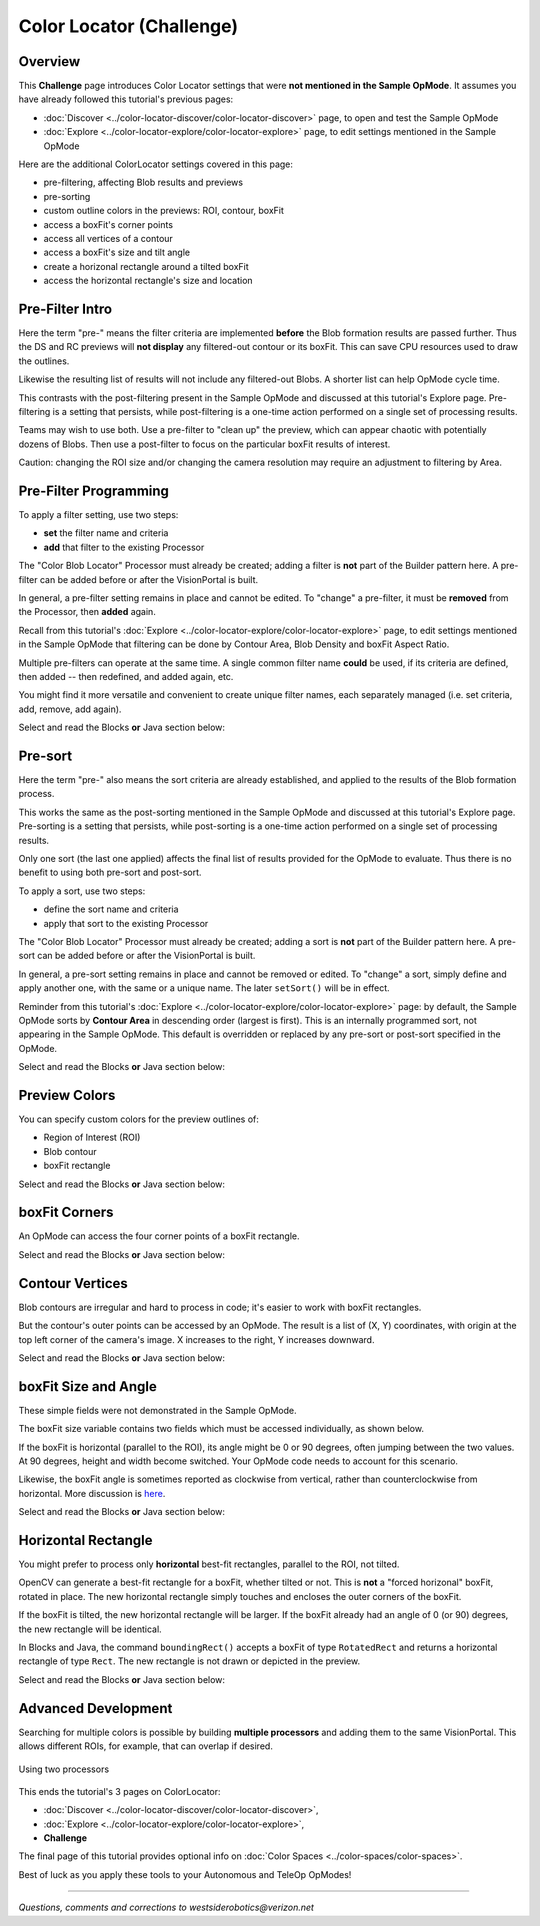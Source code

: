 Color Locator (Challenge)
=========================

Overview
--------

This **Challenge** page introduces Color Locator settings that were **not mentioned in the Sample OpMode**.  It assumes you have already followed this tutorial's previous pages:


* :doc:`Discover <../color-locator-discover/color-locator-discover>` page, to open and test the Sample OpMode
* :doc:`Explore <../color-locator-explore/color-locator-explore>` page, to edit settings mentioned in the Sample OpMode

Here are the additional ColorLocator settings covered in this page:

* pre-filtering, affecting Blob results and previews
* pre-sorting
* custom outline colors in the previews: ROI, contour, boxFit
* access a boxFit's corner points
* access all vertices of a contour
* access a boxFit's size and tilt angle
* create a horizonal rectangle around a tilted boxFit
* access the horizontal rectangle's size and location

Pre-Filter Intro
----------------

Here the term "pre-" means the filter criteria are implemented **before** the
Blob formation results are passed further.  Thus the DS and RC previews will
**not display** any filtered-out contour or its boxFit.  This can save CPU
resources used to draw the outlines.

Likewise the resulting list of results will not include any filtered-out Blobs.
A shorter list can help OpMode cycle time.

This contrasts with the post-filtering present in the Sample OpMode and
discussed at this tutorial's Explore page.  Pre-filtering is a setting that
persists, while post-filtering is a one-time action performed on a single set
of processing results.

Teams may wish to use both.  Use a pre-filter to "clean up" the preview, which
can appear chaotic with potentially dozens of Blobs.   Then use a post-filter
to focus on the particular boxFit results of interest.

Caution: changing the ROI size and/or changing the camera resolution may
require an adjustment to filtering by Area.

Pre-Filter Programming
----------------------

To apply a filter setting, use two steps:


* **set** the filter name and criteria
* **add** that filter to the existing Processor

The "Color Blob Locator" Processor must already be created; adding a filter is
**not** part of the Builder pattern here.  A pre-filter can be added before or
after the VisionPortal is built.

In general, a pre-filter setting remains in place and cannot be edited.  To
"change" a pre-filter, it must be **removed** from the Processor, then
**added** again.

Recall from this tutorial's :doc:`Explore
<../color-locator-explore/color-locator-explore>` page, to edit settings
mentioned in the Sample OpMode that filtering can be done by Contour Area, Blob
Density and boxFit Aspect Ratio.

Multiple pre-filters can operate at the same time.  A single common filter name
**could** be used, if its criteria are defined, then added -- then redefined,
and added again, etc.

You might find it more versatile and convenient to create unique filter names,
each separately managed (i.e. set criteria, add, remove, add again).

Select and read the Blocks **or** Java section below:

.. tab-set::
   .. tab-item:: Blocks
      :sync: blocks

      These pre-filter Blocks are in the Vision/ColorBlobLocator/Pre-processing toolbox:

      .. figure:: images/10-set-pre-filter.png
         :width: 75%
         :align: center
         :alt: Setting a pre-filter

         Setting a pre-filter

      The Blocks in the toolbox use the same variable name ``myFilter`` (green
      arrow) for the three available criteria (orange ovals).  As noted above,
      be careful about using a single name for different pre-filters.

      For multiple pre-filters, you might prefer unique names; see the orange arrows:

      .. figure:: images/12-set-3-filters.png
         :width: 75%
         :align: center
         :alt: Setting 3 filters

         Setting 3 filters

      These Blocks for adding and removing filters are in the
      Vision/ColorBlobLocator/Processor toolbox:

      .. figure:: images/15-add-filter.png
         :width: 75%
         :align: center
         :alt: Adding and Removing a filter

         Adding and Removing a filter

      Be careful to designate the correct filter to be added or removed; see
      the green arrows.

   .. tab-item:: Java
      :sync: java

      For multiple pre-filters, you might prefer unique names:

      .. code-block:: java

         myAreaFilter = new BlobFilter(BlobCriteria.BY_CONTOUR_AREA, 100, 20000);
         myDensityFilter = new BlobFilter(BlobCriteria.BY_DENSITY, 0.5, 1.0);
         myRatioFilter = new BlobFilter(BlobCriteria.BY_ASPECT_RATIO, 1.0, 10.0);

      After defining a filter's criteria, add the filter to an already-existing
      Processor:

      .. code-block:: java

         colorLocator.addFilter(myAreaFilter);
         colorLocator.addFilter(myDensityFilter);
         colorLocator.addFilter(myRatioFilter);

      These methods can remove one or all filters from a Processor:

      .. code-block:: java

         colorLocator.removeFilter(myAreaFilter);
         colorLocator.removeFilter(myDensityFilter);
         colorLocator.removeFilter(myRatioFilter);
         colorLocator.removeAllFilters();

      After removal, a filter can be re-added to the Processor.

Pre-sort
--------

Here the term "pre-" also means the sort criteria are already established, and
applied to the results of the Blob formation process.

This works the same as the post-sorting mentioned in the Sample OpMode and
discussed at this tutorial's Explore page.  Pre-sorting is a setting that
persists, while post-sorting is a one-time action performed on a single set of
processing results.

Only one sort (the last one applied) affects the final list of results provided
for the OpMode to evaluate.  Thus there is no benefit to using both pre-sort
and post-sort.

To apply a sort, use two steps:

* define the sort name and criteria
* apply that sort to the existing Processor

The "Color Blob Locator" Processor must already be created; adding a sort is
**not** part of the Builder pattern here.  A pre-sort can be added before or
after the VisionPortal is built.

In general, a pre-sort setting remains in place and cannot be removed or
edited.  To "change" a sort, simply define and apply another one, with the same
or a unique name.  The later ``setSort()`` will be in effect.

Reminder from this tutorial's :doc:`Explore
<../color-locator-explore/color-locator-explore>` page: by default, the Sample
OpMode sorts by **Contour Area** in descending order (largest is first).  This
is an internally programmed sort, not appearing in the Sample OpMode.  This
default is overridden or replaced by any pre-sort or post-sort specified in the
OpMode.

Select and read the Blocks **or** Java section below:

.. tab-set::
   .. tab-item:: Blocks
      :sync: blocks

      These pre-sort Blocks are in the Vision/ColorBlobLocator/Pre-processing
      toolbox:

      .. figure:: images/20-sort-criteria.png
         :width: 75%
         :align: center
         :alt: Selecting the Sort Criteria

         Selecting the Sort Criteria

      This Block for applying the named pre-sort is in the
      Vision/ColorBlobLocator/Processor toolbox:

      .. figure:: images/23-set-sort.png
         :width: 75%
         :align: center
         :alt: Setting the Sort Criteria

         Setting the Sort Criteria

   .. tab-item:: Java
      :sync: java

      A generic pre-sort name works well, since only one sort can be in effect
      at a time:

      .. code-block:: java

         mySort = new BlobSort(BlobCriteria.BY_CONTOUR_AREA, SortOrder.ASCENDING);

      If you are experimenting with different pre-sort criteria, you might
      consider unique names:

      .. code-block:: java

         myAreaSort = new BlobSort(BlobCriteria.BY_CONTOUR_AREA, SortOrder.ASCENDING);
         myDensitySort = new BlobSort(BlobCriteria.BY_DENSITY, SortOrder.ASCENDING);
         myRatioSort = new BlobSort(BlobCriteria.BY_ASPECT_RATIO, SortOrder.ASCENDING);

      After defining a sort's criteria, apply the pre-sort to an
      already-existing Processor:

      .. code-block:: java

         colorLocator.setSort(mySort);

Preview Colors
--------------

You can specify custom colors for the preview outlines of:

* Region of Interest (ROI)
* Blob contour
* boxFit rectangle

Select and read the Blocks **or** Java section below:

.. tab-set::
   .. tab-item:: Blocks
      :sync: blocks

      .. figure:: images/30-outline-colors.png
         :width: 75%
         :align: center
         :alt: Setting Custom outline colors

         Setting custom outline colors

   .. tab-item:: Java
      :sync: java

      Import the ``Color`` class if needed, then add any of the ``.set...``
      methods to the Processor Builder pattern:

      .. code-block:: java

         import android.graphics.Color;
         .
         .
         .setBoxFitColor(Color.rgb(255, 120, 31))
         .setRoiColor(Color.rgb(255, 255, 255))
         .setContourColor(Color.rgb(3, 227, 252))

      Use your own custom values, only from the RGB Color Space.  See the
      separate tutorial page called **Color Spaces**.

boxFit Corners
--------------

An OpMode can access the four corner points of a boxFit rectangle.

Select and read the Blocks **or** Java section below:

.. tab-set::
   .. tab-item:: Blocks
      :sync: blocks

      This Blocks Function retrieves, stores and displays the 4 corner points
      of the instant boxFit being processed by the OpMode:

      .. figure:: images/40-corners.png
         :width: 75%
         :align: center
         :alt: Displaying Corner Points via Telemetry

         Displaying Corner Points via Telemetry

      The ``.points`` and ``Point.x`` and ``Point.y`` Blocks are in the
      "Vision/ColorBlobLocator/Blob data" toolbox.

      The Function uses its own **For Loop** to cycle through the ``myPoints``
      List of 4 points, clockwise from top left corner.

      This Function operates inside the Sample OpMode's **For Loop** of all
      Blob results.  The instant ``myBoxFit`` is the one being processed,
      returned from the preceding ``.BoxFit`` Block.

   .. tab-item:: Java
      :sync: java

      This Java code retrieves, stores and displays the 4 corner points of the
      instant boxFit being processed by the OpMode:

      .. code-block:: java

         // Display boxFit.points(), an array of the box's four (X, Y) corner points,
         // clockwise from top left corner.
         Point[] myBoxCorners = new Point[4];
         boxFit.points(myBoxCorners);
         // this points() method does not return values, it populates the argument
         for (int i = 0; i < 4; i++) 
         {
             telemetry.addLine(String.format("boxFit corner %d (%d,%d)",
             i, (int) myBoxCorners[i].x, (int) myBoxCorners[i].y));
         }

      This code operates inside the Sample OpMode's **For Loop** of all Blob
      results.  The instant ``boxFit`` is the one being processed, returned
      from the preceding ``getBoxFit()`` method.

Contour Vertices
----------------

Blob contours are irregular and hard to process in code; it's easier to work
with boxFit rectangles.

But the contour's outer points can be accessed by an OpMode.  The result is a
list of (X, Y) coordinates, with origin at the top left corner of the camera's
image. X increases to the right, Y increases downward.

Select and read the Blocks **or** Java section below:

.. tab-set::
   .. tab-item:: Blocks
      :sync: blocks

      The following Blocks Function retrieves, stores and displays a List of
      all the vertex Points of the contour of the instant Blob being processed
      by the OpMode.

      The List can be as short as 4 values, or dozens of values for jagged
      contours.

      Note that the ``.points`` Block (used above for boxFit corners) retrieves
      and stores the List within the same Block. This ``.ContourPoints`` Block
      only retrieves the List, to be assigned to a separate variable Block.

      .. figure:: images/50-contour.png
         :width: 75%
         :align: center
         :alt: Getting list of contour points

         Getting the list of contour points

      The ``.ContourPoints`` and ``Point.x`` and ``Point.y`` Blocks are in the
      "Vision/ColorBlobLocator/Blob data" toolbox.

      The Function uses its own **For Loop** to cycle through the
      ``myContourPoints`` List, of undetermined length (could be very long).

      This Function operates inside the Sample OpMode's **For Loop** of all
      Blob results.  The instant ``myBlob`` is the one being processed by that
      outer For Loop.

   .. tab-item:: Java
      :sync: java

      This Java code retrieves, stores and displays a List of all the vertex
      Points of the contour of the instant Blob being processed by the OpMode.

      .. code-block:: java

         import org.opencv.core.Point;
         .
         .
         // Display getContourPoints(), an array of the contour's many (X, Y) vertices 
         Point[] myContourPoints;
         myContourPoints = b.getContourPoints();
         int j = 0;
         for(Point thisContourPoint : myContourPoints)
         {
             telemetry.addLine(String.format("contour vertex %d (%d,%d)",
                   j, (int) thisContourPoint.x, (int) thisContourPoint.y));
                   j += 1;
         }

      This Function operates inside the Sample OpMode's **For Loop** of all
      Blob results.  The instant Blob ``b`` is the one being processed by that
      outer For Loop.

      Not covered here is one feature available in Java only:

      .. code-block:: java

         MatOfPoint myContour = getContour()

      This method returns a matrix unique to the OpenCV library.  The matrix
      object can convert itself to an array, as follows:

      .. code-block:: java

         MatOfPoint myContour;
         Point[] myContourPoints;
         myContour = b.getContour();
         myContourPoints = myContour.toArray();

      This code seems to give the same set of points as ``getContourPoints()``
      shown above.

boxFit Size and Angle
---------------------

These simple fields were not demonstrated in the Sample OpMode.

The boxFit size variable contains two fields which must be accessed
individually, as shown below.

If the boxFit is horizontal (parallel to the ROI), its angle might be 0 or 90
degrees, often jumping between the two values.  At 90 degrees, height and width
become switched.  Your OpMode code needs to account for this scenario.

Likewise, the boxFit angle is sometimes reported as clockwise from vertical,
rather than counterclockwise from horizontal.  More discussion is `here
<https://namkeenman.wordpress.com/2015/12/18/open-cv-determine-angle-of-rotatedrect-minarearect/>`_.

Select and read the Blocks **or** Java section below:

.. tab-set::
   .. tab-item:: Blocks
      :sync: blocks

      These Blocks are in the "Vision/ColorBlobLocator/Blob data" toolbox.

      .. figure:: images/60-box-size.png
         :width: 75%
         :align: center
         :alt: boxFit properties

         boxFit properties

   .. tab-item:: Java
      :sync: java
 
      Here's a modified version of the Sample OpMode's telemetry code, to
      display only the size and angle of the instant boxFit being processed.

      .. code-block:: java

         org.opencv.core.Size myBoxFitSize;
         for(ColorBlobLocatorProcessor.Blob b : blobs)
         {
                      RotatedRect boxFit = b.getBoxFit();
                      myBoxFitSize = boxFit.size;
                      telemetry.addData("width", myBoxFitSize.width);
                      telemetry.addData("height", myBoxFitSize.height);
                      telemetry.addData("angle", boxfit.angle);
         }

      The Java class ``Size`` here is different than another class of the same
      simple name.  OnBot Java and Android Studio do not allow imports of
      identical simple classnames.

      In fact OnBot Java will not allow the import of this version, even if the
      other version (`android.util.Size`) is not used in the OpMode.
      Instead, declare the variable with the full classname, as shown in the
      first line above.

Horizontal Rectangle
--------------------

You might prefer to process only **horizontal** best-fit rectangles, parallel
to the ROI, not tilted.

OpenCV can generate a best-fit rectangle for a boxFit, whether tilted or not.
This is **not** a "forced horizonal" boxFit, rotated in place.  The new
horizontal rectangle simply touches and encloses the outer corners of the
boxFit.

If the boxFit is tilted, the new horizontal rectangle will be larger.  If the
boxFit already had an angle of 0 (or 90) degrees, the new rectangle will be
identical.

In Blocks and Java, the command ``boundingRect()`` accepts a boxFit of type
``RotatedRect`` and returns a horizontal rectangle of type ``Rect``.  The new
rectangle is not drawn or depicted in the preview.

Select and read the Blocks **or** Java section below:

.. tab-set::
   .. tab-item:: Blocks
      :sync: blocks

      These Blocks are in the "Vision/ColorBlobLocator/Blob data" toolbox.

      .. figure:: images/70-horizontal-box.png
         :width: 75%
         :align: center
         :alt: Defining the horizontal box

         Defining the horizontal box

      The (X, Y) values are the top left corner of the new horizontal
      rectangle, in the full image reference frame.

   .. tab-item:: Java
      :sync: java

      Here's a modified version of the Sample OpMode's telemetry code, to
      display only the **top left corner** and **size** of the horizontal
      rectangle around the boxFit being processed.

      .. code-block:: java

         import org.opencv.core.Rect;
         .
         .
         for(ColorBlobLocatorProcessor.Blob b : blobs)
         {
                         RotatedRect boxFit = b.getBoxFit();
                         Rect myHorizontalBoxFit = boxFit.boundingRect();
                         telemetry.addData("top left X", myHorizontalBoxFit.x);
                         telemetry.addData("top left Y", myHorizontalBoxFit.y);
                         telemetry.addData("width", myHorizontalBoxFit.width);
                         telemetry.addData("height", myHorizontalBoxFit.height);
         }

      In this case, OnBot Java and Android Studio found no conflicts with the
      import of class ``Rect``.

      Pay attention to classes and fields:

      * boxFit is of Java type ``RotatedRect``, even though it's not usually rotated
      * the new method ``boundingRect()`` returns an object of type ``Rect``
      * the ``Size`` and ``Rect`` classes both have fields named ``height`` and ``width``

Advanced Development
--------------------

Searching for multiple colors is possible by building **multiple processors**
and adding them to the same VisionPortal. This allows different ROIs, for
example, that can overlap if desired.

.. figure:: images/80-two-process.png
   :width: 75%
   :align: center
   :alt: Using two processors

   Using two processors

This ends the tutorial's 3 pages on ColorLocator: 

* :doc:`Discover <../color-locator-discover/color-locator-discover>`, 
* :doc:`Explore <../color-locator-explore/color-locator-explore>`, 
* **Challenge** 

The final page of this tutorial provides optional info on :doc:`Color Spaces
<../color-spaces/color-spaces>`.

Best of luck as you apply these tools to your Autonomous and TeleOp OpModes!

============

*Questions, comments and corrections to westsiderobotics@verizon.net*


